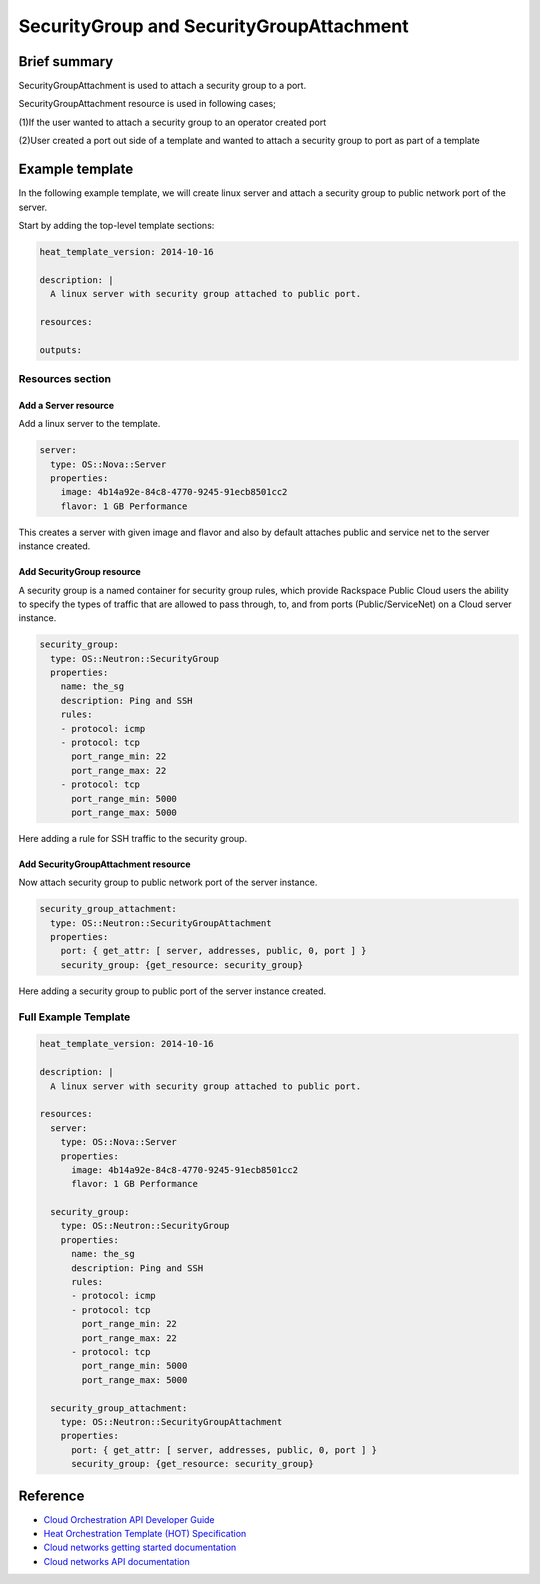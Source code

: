 ===================================
 SecurityGroup and SecurityGroupAttachment
===================================

Brief summary
=============

SecurityGroupAttachment is used to attach a security group to a port.

SecurityGroupAttachment resource is used in following cases;

(1)If the user wanted to attach a security group to an operator created port

(2)User created a port out side of a template and wanted to attach a
security group to port as part of a template

Example template
================

In the following example template, we will create linux server and
attach a security group to public network port of the server.

Start by adding the top-level template sections:

.. code:: yaml

    heat_template_version: 2014-10-16

    description: |
      A linux server with security group attached to public port.

    resources:

    outputs:

Resources section
-----------------

Add a Server resource
~~~~~~~~~~~~~~~~~~~~~

Add a linux server to the template.

.. code:: yaml

      server:
        type: OS::Nova::Server
        properties:
          image: 4b14a92e-84c8-4770-9245-91ecb8501cc2
          flavor: 1 GB Performance

This creates a server with given image and flavor and also by default attaches public and
service net to the server instance created.

Add SecurityGroup resource
~~~~~~~~~~~~~~~~~~~~~~~~

A security group is a named container for security group rules, which provide
Rackspace Public Cloud users the ability to specify the types of traffic that
are allowed to pass through, to, and from ports (Public/ServiceNet) on
a Cloud server instance.

.. code:: yaml

      security_group:
        type: OS::Neutron::SecurityGroup
        properties:
          name: the_sg
          description: Ping and SSH
          rules:
          - protocol: icmp
          - protocol: tcp
            port_range_min: 22
            port_range_max: 22
          - protocol: tcp
            port_range_min: 5000
            port_range_max: 5000

Here adding a rule for SSH traffic to the security group.

Add SecurityGroupAttachment resource
~~~~~~~~~~~~~~~~~~~~~~~~

Now attach security group to public network port of the server instance.

.. code:: yaml

      security_group_attachment:
        type: OS::Neutron::SecurityGroupAttachment
        properties:
          port: { get_attr: [ server, addresses, public, 0, port ] }
          security_group: {get_resource: security_group}

Here adding a security group to public port of the server instance created.


Full Example Template
---------------------

.. code:: yaml

    heat_template_version: 2014-10-16

    description: |
      A linux server with security group attached to public port.

    resources:
      server:
        type: OS::Nova::Server
        properties:
          image: 4b14a92e-84c8-4770-9245-91ecb8501cc2
          flavor: 1 GB Performance

      security_group:
        type: OS::Neutron::SecurityGroup
        properties:
          name: the_sg
          description: Ping and SSH
          rules:
          - protocol: icmp
          - protocol: tcp
            port_range_min: 22
            port_range_max: 22
          - protocol: tcp
            port_range_min: 5000
            port_range_max: 5000

      security_group_attachment:
        type: OS::Neutron::SecurityGroupAttachment
        properties:
          port: { get_attr: [ server, addresses, public, 0, port ] }
          security_group: {get_resource: security_group}

Reference
=========

-  `Cloud Orchestration API Developer
   Guide <http://docs.rackspace.com/orchestration/api/v1/orchestration-devguide/content/overview.html>`__
-  `Heat Orchestration Template (HOT)
   Specification <http://docs.openstack.org/developer/heat/template_guide/hot_spec.html>`__
-  `Cloud networks getting started
   documentation <http://docs.rackspace.com/networks/api/v2/cn-gettingstarted/content/ch_preface.html>`__
-  `Cloud networks API 
   documentation <http://docs.rackspace.com/networks/api/v2/cn-devguide/content/ch_preface.html>`__
